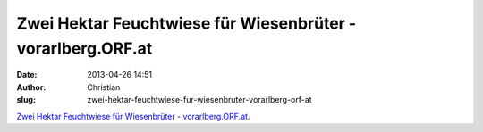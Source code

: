 Zwei Hektar Feuchtwiese für Wiesenbrüter - vorarlberg.ORF.at
############################################################
:date: 2013-04-26 14:51
:author: Christian
:slug: zwei-hektar-feuchtwiese-fur-wiesenbruter-vorarlberg-orf-at

`Zwei Hektar Feuchtwiese für Wiesenbrüter -
vorarlberg.ORF.at <http://vorarlberg.orf.at/news/stories/2581748/>`_.
